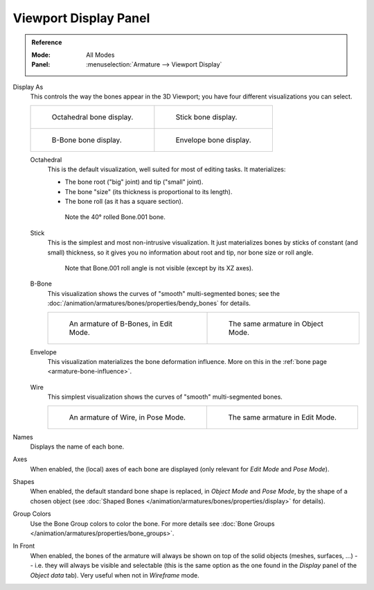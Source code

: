 
**********************
Viewport Display Panel
**********************

.. admonition:: Reference
   :class: refbox

   :Mode:      All Modes
   :Panel:     :menuselection:`Armature --> Viewport Display`

.. TODO2.8
   .. figure:: /images/animation_armatures_properties_display_panel.png

      The Display panel.

Display As
   This controls the way the bones appear in the 3D Viewport; you have four different visualizations you can select.

   .. list-table::

      * - .. figure:: /images/animation_armatures_properties_display_octahedral.png
             :width: 320px

             Octahedral bone display.

        - .. figure:: /images/animation_armatures_properties_display_stick.png
             :width: 320px

             Stick bone display.

      * - .. figure:: /images/animation_armatures_properties_display_b-bone.png
             :width: 320px

             B-Bone bone display.

        - .. figure:: /images/animation_armatures_properties_display_envelope.png
             :width: 320px

             Envelope bone display.

   Octahedral
      This is the default visualization, well suited for most of editing tasks. It materializes:

      - The bone root ("big" joint) and tip ("small" joint).
      - The bone "size" (its thickness is proportional to its length).
      - The bone roll (as it has a square section).

      .. figure:: /images/animation_armatures_properties_display_type-octahedral.png
         :width: 300px

         Note the 40° rolled Bone.001 bone.

   Stick
      This is the simplest and most non-intrusive visualization.
      It just materializes bones by sticks of constant (and small) thickness,
      so it gives you no information about root and tip, nor bone size or roll angle.

      .. figure:: /images/animation_armatures_properties_display_type-stick.png
         :width: 300px

         Note that Bone.001 roll angle is not visible (except by its XZ axes).

   B-Bone
      This visualization shows the curves of "smooth" multi-segmented bones;
      see the :doc:`/animation/armatures/bones/properties/bendy_bones` for details.

      .. list-table::

         * - .. figure:: /images/animation_armatures_bones_properties_bendy-bones_b-bones-1.png
                :width: 320px

                An armature of B-Bones, in Edit Mode.

           - .. figure:: /images/animation_armatures_bones_properties_bendy-bones_b-bones-3.png
                :width: 320px

                The same armature in Object Mode.

   Envelope
      This visualization materializes the bone deformation influence.
      More on this in the :ref:`bone page <armature-bone-influence>`.

      .. figure:: /images/animation_armatures_bones_structure_envelope-pose-mode.png
         :width: 300px

   Wire
      This simplest visualization shows the curves of "smooth" multi-segmented bones.

      .. list-table::

         * - .. figure:: /images/animation_armatures_properties_display_type-wire-pose-mode.png
                :width: 320px

                An armature of Wire, in Pose Mode.

           - .. figure:: /images/animation_armatures_properties_display_type-wire-edit-mode.png
                :width: 320px

                The same armature in Edit Mode.

Names
   Displays the name of each bone.
Axes
   When enabled, the (local) axes of each bone are displayed (only relevant for *Edit Mode* and *Pose Mode*).
Shapes
   When enabled, the default standard bone shape is replaced,
   in *Object Mode* and *Pose Mode*, by the shape of a chosen object
   (see :doc:`Shaped Bones </animation/armatures/bones/properties/display>` for details).
Group Colors
   Use the Bone Group colors to color the bone.
   For more details see :doc:`Bone Groups </animation/armatures/properties/bone_groups>`.
In Front
   When enabled, the bones of the armature will always be shown on top of the solid objects
   (meshes, surfaces, ...) -- i.e. they will always be visible and selectable
   (this is the same option as the one found in the *Display* panel of the *Object data* tab).
   Very useful when not in *Wireframe* mode.
